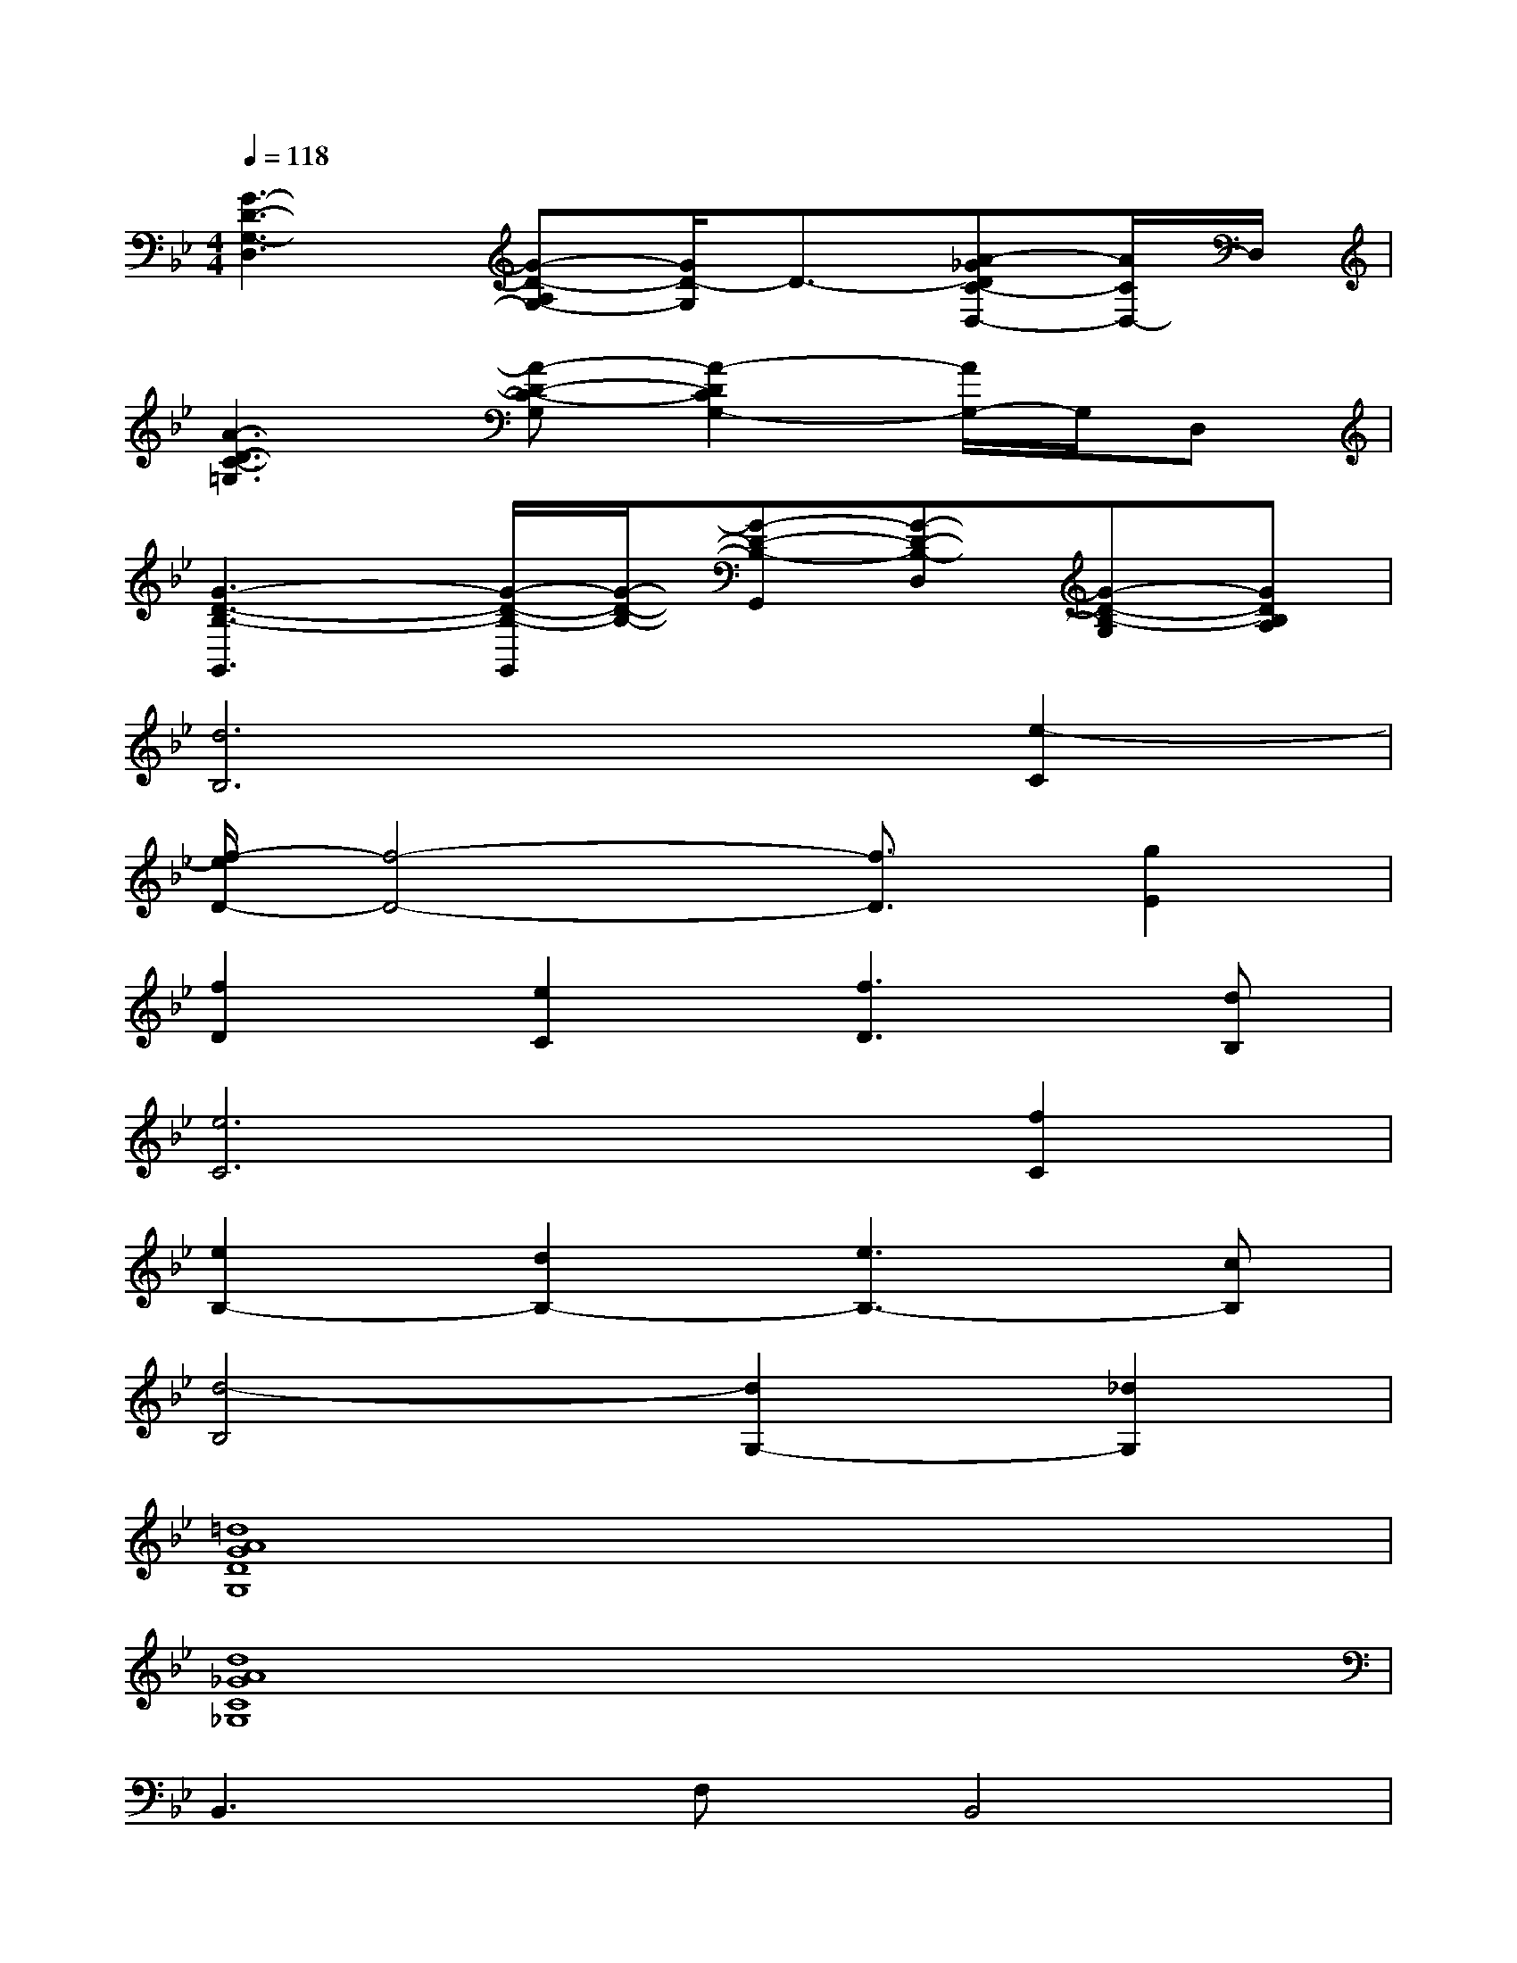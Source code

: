 X:1
T:
M:4/4
L:1/8
Q:1/4=118
K:Bb%2flats
V:1
[G3-D3-G,3-D,3][G-D-A,G,-][G/2D/2-G,/2]D3/2-[A-_GDC-D,-][A/2C/2D,/2-]D,/2|
[A3-D3-C3-=G,3][A-D-C-G,][A2-D2C2G,2-][A/2G,/2-]G,/2D,|
[G3-D3-B,3-G,,3][G/2-D/2-B,/2-G,,/2][G/2-D/2-B,/2-][G-D-B,-G,,][G-D-B,-D,][G-D-B,-G,][GDB,A,]|
[d6B,6][e2-C2]|
[f/2-e/2D/2-][f4-D4-][f3/2D3/2][g2E2]|
[f2D2][e2C2][f3D3][dB,]|
[e6C6][f2C2]|
[e2B,2-][d2B,2-][e3B,3-][cB,]|
[d4-B,4][d2G,2-][_d2G,2]|
[=d8A8G8D8G,8]|
[d8A8_G8C8_G,8]|
B,,3F,B,,4|
=G,,2>D,2G,2G,,C,-|
C,3C,C,3F,,-|
F,,3F,,F,,2G,,_A,,-|
_A,,3_A,,_A,,4